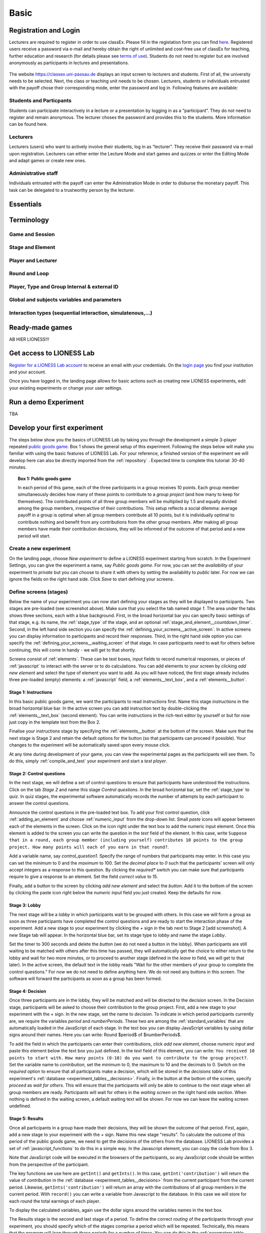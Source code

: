 .. _basic:

=====
Basic
=====

Registration and Login
======================

Lecturers are required to register in order to use classEx. Please fill in the registation form you can find `here <https://classex.de/get-login-credentials/>`_. Registered users receive a password via e-mail and hereby obtain the right of unlimited and cost-free use of classEx for teaching, further education and research (for details please see `terms of use <https://classex.de/wp-content/uploads/2018/04/TermsOfUse.pdf>`_). Students do not need to register but are involved anonymously as participants in lectures and presentations.

 .. image:: _static/Loginnew.png 
    :alt:  300px

The website https://classex.uni-passau.de displays an input screen to lecturers and students. First of all, the university needs to be selected. Next, the class or teaching unit needs to be chosen. Lecturers, students or individuals entrusted with the payoff chose their corresponding mode, enter the password and log in. Following features are available:

Students and Particpants
------------------------

Students can participate interactively in a lecture or a presentation by logging in as a “participant”. They do not need to register and remain anonymous. The lecturer choses the password and provides this to the students. More information can be found here.

Lecturers
---------

Lecturers (users) who want to actively involve their students, log in as “lecturer”. They receive their password via e-mail upon registration. Lecturers can either enter the Lecture Mode and start games and quizzes or enter the Editing Mode and adapt games or create new ones.

Administrative staff
--------------------

Individuals entrusted with the payoff can enter the Administration Mode in order to disburse the monetary payoff. This task can be delegated to a trustworthy person by the lecturer. 

Essentials
==========

Terminology
===========

Game and Session
----------------

Stage and Element
-----------------

Player and Lecturer
-------------------

Round and Loop
--------------

Player, Type and Group Internal & external ID
---------------------------------------------

Global and subjects variables and parameters
--------------------------------------------

Interaction types (sequential interaction, simulatenous,…)
----------------------------------------------------------

Ready-made games
================


AB HIER LIONESS!!!

Get access to LIONESS Lab
=========================

`Register for a LIONESS Lab account <https://lioness-lab.org/get-login-credentials/>`__ to receive an email with your credentials. On the `login page <http://classex.uni-passau.de/classEx34/lioness.php>`__ you find your institution and your account.

.. image:: _static/Login_page.png
   :alt:  300px

Once you have logged in, the landing page allows for basic actions such as creating new LIONESS experiments, edit your existing experiments or change your user settings.

.. image:: _static/Picture1.png
   :alt:  600px

Run a demo Experiment
=====================

TBA

Develop your first experiment
=============================

The steps below show you the basics of LIONESS Lab by taking you through the development a simple 3-player repeated `public goods game <https://en.wikipedia.org/wiki/Public_goods_game>`__. Box 1 shows the general setup of this experiment. Following the steps below will make you familiar with using the basic features of LIONESS Lab. For your reference, a finished version of the experiment we will develop here can also be directly imported from the :ref:`repository` . Expected time to complete this tutorial: 30-40 minutes.

.. topic:: Box 1: Public goods game

   In each period of this game, each of the three
   participants in a group receives 10 points. Each group member
   simultaneously decides how many of these points to contribute to a
   *group project* (and how many to keep for themselves). The contributed
   points of all three group members will be multiplied by 1.5 and equally
   divided among the group members, irrespective of their contributions.
   This setup reflects a social dilemma: average payoff in a group is
   optimal when all group members contribute all 10 points, but it is
   individually optimal to contribute nothing and benefit from any
   contributions from the other group members. After making all group
   members have made their contribution decisions, they will be informed of
   the outcome of that period and a new period will start.


Create a new experiment
-----------------------

.. image:: _static/New_game.png
   :alt:  300px

On the landing page, choose *New experiment* to define a LIONESS experiment starting from scratch. In the Experiment Settings, you can give the experiment a name, say *Public goods game*. For now, you can set the *availability* of your experiment to *private* but you can choose to share it with others by setting the availability to *public* later. For now we can ignore the fields on the right hand side. Click *Save* to start defining your screens.

Define screens (stages)
-----------------------

.. image:: _static/New_experiment.png
   :alt:  600px

Below the name of your experiment you can now start defining your stages as they will be displayed to participants. Two stages are pre-loaded (see screenshot above). Make sure that you select the tab named *stage 1*. The area under the tabs shows three sections, each with a blue background. First, in the broad horizontal bar you can specify basic settings of that stage, e.g. its name, the :ref:`stage_type` of the stage, and an optional :ref:`stage_and_element__countdown_timer`. Second, in the left hand side section you can specify the :ref:`defining_your_screens__active_screen`. In active screens you can display information to participants and record their responses. Third, in the right hand side option you can specify the :ref:`defining_your_screens__waiting_screen` of that stage. In case participants need to wait for others before continuing, this will come in handy - we will get to that shortly.

Screens consist of :ref:`elements`. These can be text boxes, input fields to record numerical responses, or pieces of :ref:`javascript` to interact with the server or to do calculations. You can add elements to your screen by clicking *add new element* and select the type of element you want to add. As you will have noticed, the first stage already includes three pre-loaded (empty) elements: a :ref:`javascript` field, a :ref:`elements__text_box`, and a :ref:`elements__button`.

Stage 1: Instructions
~~~~~~~~~~~~~~~~~~~~~

In this basic public goods game, we want the participants to read instructions first. Name this stage *instructions* in the broad horizontal blue bar. In the active screen you can add instruction text by double-clicking the :ref:`elements__text_box` (second element). You can write instructions in the rich-text editor by yourself or but for now just copy in the template text from the Box 2.

Finalise your instructions stage by specifying the :ref:`elements__button` at the bottom of the screen. Make sure that the next stage is Stage 2 and retain the default options for the button (so that participants can proceed if possible). Your changes to the experiment will be automatically saved upon every mouse click.

At any time during development of your game, you can view the experimental pages as the participants will see them. To do this, simply :ref:`compile_and_test` your experiment and start a *test player*.

.. code-block:: html
      :caption: Box 2: Instructions for the public goods game

      Your task <br>
      At the beginning of each round, each participant receives 20 Points. You have to decide how
      many of the 20 Points you want to contribute to a group project. The other three members of
      your group make this decision at the same time. The Points you do not contribute, you keep
      for yourself. These Points are added to your total.<br>
      After all group members have made their decision, all Points contributed to the group
      project are added up, and this number of Points is multiplied by $multiplier$. The
      resulting number of Points is then divided equally among the group members (irrespective
      of how much they individually contributed to the group project). <br><br>
      <u>In summary</u><br> Your income in a round = <br>
          The Points you keep for yourself <br>
      <i>plus</i>
      <br> The Points you receive from the group project </p>

Stage 2: Control questions
~~~~~~~~~~~~~~~~~~~~~~~~~~

In the next stage, we will define a set of control questions to ensure that participants have understood the instructions. Click on the tab *Stage 2* and name this stage *Control questions*. In the broad horizontal bar, set the :ref:`stage_type` to *quiz*. In quiz stages, the experimental software automatically records the number of attempts by each participant to answer the control questions.

Announce the control questions in the pre-loaded text box. To add your
first control question, click :ref:`adding_an_element` and choose :ref:`numeric_input` from the drop-down list. Small *paste* icons will appear between each of the elements in the screen. Click on the icon right under the text box to add the numeric input element. Once this element is added to the screen you can write the question in the *text* field of the element. In this case, write ``Suppose that in a round, each group member (including yourself) contributes 10 points to the group project. How many points will each of you earn in that round?``.

Add a variable name, say *control_question1*. Specify the range of numbers that participants may enter. In this case you can set the
*minimum* to 0 and the *maximum* to 100. Set the *decimal place* to *0* such that the participants' screen will only accept integers as a response to this question. By clicking the *required** switch you can make sure that participants require to give a response to an element. Set the field *correct value* to 15.

.. image:: _static/controlquestion.png
   :alt:  600px

Finally, add a button to the screen by clicking *add new element* and select the *button*. Add it to the bottom of the screen by clicking the paste icon right below the *numeric input* field you just created. Keep the defaults for now.

Stage 3: Lobby
~~~~~~~~~~~~~~

The next stage will be a *lobby* in which participants wait to be grouped with others. In this case we will form a group as soon as three participants have completed the control questions and are ready to start the interaction phase of the experiment. Add a new stage to your experiment by clicking the *+* sign in the tab next to Stage 2 [add screenshot]. A new Stage tab will appear. In the horizontal blue bar, set its stage type to *lobby* and name the stage *Lobby*.

Set the timer to 300 seconds and delete the *button* (we do not need a button in the lobby). When participants are still waiting to be matched with others after this time has passed, they will automatically get the choice to either return to the lobby and wait for two more minutes, or to proceed to another stage (defined in the *leave to* field, we will get to that later). In the active screen, the default text in the lobby reads "Wait for the other members of your group to complete the control questions." For now we do not need to define anything here. We do not need any buttons in this screen. The software will forward the participants as soon as a group has been formed.

Stage 4: Decision
~~~~~~~~~~~~~~~~~

Once three participants are in the lobby, they will be matched and will be directed to the decision screen. In the Decision stage, participants will be asked to choose their contribution to the group project. First, add a new stage to your experiment with the *+* sign. In the new stage, set the name to *decision*. To indicate in which period participants currently are, we require the variables *period* and *numberPeriods*. These two are among the :ref:`standard_variables` that are automatically loaded in the JavaScript of each stage. In the text box you can display JavaScript variables by using dollar signs around their names. Here you can write: Round $period$ of $numberPeriods$.

To add the field in which the participants can enter their contributions, click *add new element*, choose *numeric input* and paste this element below the text box you just defined. In the *text* field of this element, you can write:
``You received 10 points to start with.``
``How many points (0-10) do you want to contribute to the group project?``.
Set the variable name to *contribution*, set the minimum to 0, the maximum to 10 and the decimals to 0. Switch on the *required* option to ensure that all participants make a decision, which will be stored in the *decisions table* of this experiment's :ref:`database <experiment_tables__decisions>`. Finally, in the button at the bottom of the screen, specify *proceed* as *wait for others*. This will ensure that the participants will only be able to continue to the next stage when all group members are ready. Participants will wait for others in the *waiting screen* on the right hand side section. When nothing is defined in the waiting screen, a default waiting text will be shown. For now we can leave the waiting screen undefined.

Stage 5: Results
~~~~~~~~~~~~~~~~

Once all participants in a group have made their decisions, they will be shown the outcome of that period. First, again, add a new stage to your experiment with the *+* sign. Name this new stage "results". To calculate the outcome of this period of the public goods game, we need to get the decisions of the others from the database. LIONESS Lab provides a set of :ref:`javascript_functions` to do this in a simple way. In the Javascript element, you can copy the code from Box 3.

Note that JavaScript code will be executed in the browsers of the participants, so any JavaScript code should be written from the perspective of the participant.

The key functions we use here are ``getInt()`` and ``getInts()``. In this case, ``getInt('contribution')`` will return the value of *contribution* in the :ref:`database <experiment_tables__decisions>` from the current participant from the current period. Likewise, ``getInts('contribution')`` will return an array with the contributions of all group members in the current period. With ``record()`` you can write a variable from Javascript to the database. In this case we will store for each round the total earnings of each player.

To display the calculated variables, again use the dollar signs around the variables names in the text box.

The Results stage is the second and last stage of a period. To define the correct *routing* of the participants through your experiment, you should specify which of the stages comprise a period which will be repeated. Technically, this means that the program will *loop* through these periods for a number of times. You can do this in the :ref:`parameters table <parameters>`. You can find this at the horizontal grey bar at the top of your screen. Here you can specify the basic parameters underlying your experiment. To specify the beginning and end of the periods in your experiment, set loopStart to *Decision* and loopEnd to *Results*. Now you are editing the parameters table, you can also set the number of periods (numberPeriods) to 5. By clicking the *Back* button at the top you return to the page in which you define your experiment. You are almost done specifying your experiment.

For now you can leave the *next stage* field of the button empty.

</div>

.. code-block:: javascript
   :caption: Box 3: JS code for public goods logic
   :linenos:

   // specify the initial endowment
   endowment = 10; <br>
   // retrieve data
   myContribution = getInt('contribution');
   keptForSelf = endowment - myContribution;
   allContributions = getInts('contribution');
   // apply public goods logic
   sum = 0;
   for (var i=0; i<allContributions.length; i++){
        sum += allContributions[i];
   }
   averageContribution = sum / currentGroupSize;
   product = 1.5 * sum;
   share = product / currentGroupSize;
   earningsThisPeriod = keptForSelf + share;
   record('payoff', earningsThisPeriod);

.. code-block:: html
   :caption: Box 4: Results text
   :linenos:

   Round $period$ of $numberPeriods$: Results

   Your contribution to the group project: $myContribution$.
   Average contribution in your group: $averageContribution$.
   Sum of contributions in your group: $sum$.
   This amount is multiplied by 1.5, yielding $product$.
   Each group member receives an equal share: $share$.

   Your earnings

   Points kept for yourself: $keptForSelf$.
   Your share from the group project: $share$.
   Your total earnings in this round: $earningsThisPeriod$.

Stage 6: Questionnaire
~~~~~~~~~~~~~~~~~~~~~~

Once the decision making part of the experiment is over, you might want to add a questionnaire stage. Add a new stage, again by clicking the *+* sign in the rightmost tab. Add a new :ref:`numeric_input` for the question ``What is your age?``. For these numeric inputs you need to define a range of allowed values. Then, add a :ref:`discrete_choice` for the question ``What is your gender?``. For the numeric element for the age you should now be able to define it. For the discrete choice, you can specify the question in the *text* field. At the bottom of this element you can define the text inside each of the choice options that the participants will choose from. In the *value* field of each choice option you have to specify the value as it will be recorded in the database (which, for this element type, stores the responses as numbers). Ensure that the :ref:`elements__button` allows participants to proceed if possible.

.. image:: _static/Questionnaire.png
   :alt:  600px

Stage 7: Final earnings
~~~~~~~~~~~~~~~~~~~~~~~

You have arrived at defining the final stage of the experiment. Add a new stage with the *+* sign. On this page you will sum the earnings of each participant and display it on their screen. To do this, we will sum the participant's earnings across all rounds. In the text box you can write the total earnings (in experimental points and real currency) to the participants' screen. Note the variable *exchangeRate*, which is defined in the
:ref:`parameters <parameters>`.

.. code-block:: javascript
      :caption: Box 5: JS code for calculating total earnings
      :linenos:

      totalPoints = 0;
      for (var i = 1;i <= numberPeriods; i++){
         payThisPeriod = 
            getFloat('decisions', 'playerNr='+playerNr+' and period='+i, 'payoff'); 
         totalPoints += payThisPeriod; 
      }
      valuePoints = totalPoints * exchangeRate;

.. code-block:: html
      :caption: Box 6: Final earnings text
      :linenos:

      Your final earnings are: $totalPoints$.
      These points are worth: $valuePoints$.

Set parameters
--------------

Before we start testing, we need to set the parameters. You can do so by clicking *parameters* in the top horizontal menu. In the :ref:`parameter table <parameters>` we will define where a period starts, and where it ends. In the *predefined parameters* tab you can set the parameters *loopStart* to *Decision* and *loopEnd* to *Results* by using the drop-down menus. This means that at the end of a period, and when a new period starts, groups will move from the Results stage to Decision stage. Once the period number reaches *numberPeriods*, participants will proceed to Questionnaire (the stage defined right after Results).

Compile and test
----------------

Your experiment is now ready for testing. In the horizontal bar on the top of your screen, click *compile and test* and :ref:`compile_and_test`. LIONESS Lab will compile your experiment and will open the :ref:`control_panel` of your experiment in a new tab.

In the control panel, you can start testing your experiment by switching on the :ref:`control_panel__test_mode` and start a :ref:`test player <control_panel__test_mode>`. A new tab will open with the experimental pages you defined. If needed, you can start a second test player (e.g. to play in a group after being matched in the :ref:`lobby`).
